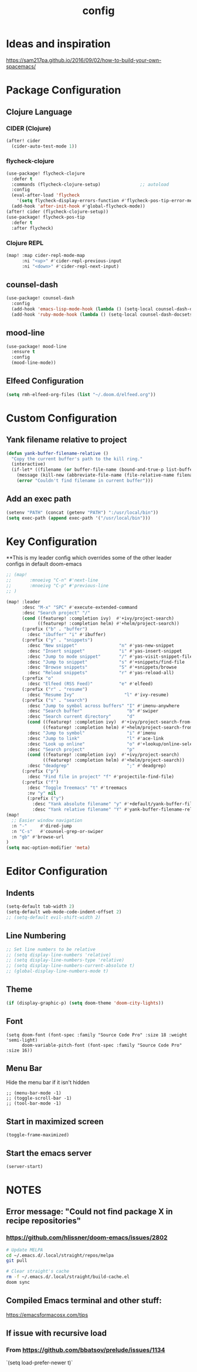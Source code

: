 #+TITLE: config
#+OPTIONS: toc:4 h:4
#+STARTUP: hideblocks
#+PROPERTY: header-args :results silent :tangle yes

* Ideas and inspiration
https://sam217pa.github.io/2016/09/02/how-to-build-your-own-spacemacs/
* Package Configuration
** Clojure Language
*** CIDER (Clojure)
#+begin_src emacs-lisp
(after! cider
  (cider-auto-test-mode 1))
#+end_src
*** flycheck-clojure
#+begin_src emacs-lisp
(use-package! flycheck-clojure
  :defer t
  :commands (flycheck-clojure-setup)               ;; autoload
  :config
  (eval-after-load 'flycheck
    '(setq flycheck-display-errors-function #'flycheck-pos-tip-error-messages))
  (add-hook 'after-init-hook #'global-flycheck-mode))
(after! cider (flycheck-clojure-setup))
(use-package! flycheck-pos-tip
  :defer t
  :after flycheck)
#+end_src
*** Clojure REPL
#+begin_src emacs-lisp
  (map! :map cider-repl-mode-map
        :ni "<up>" #'cider-repl-previous-input
        :ni "<down>" #'cider-repl-next-input)
#+end_src
** counsel-dash
#+BEGIN_SRC emacs-lisp
(use-package! counsel-dash
  :config
  (add-hook 'emacs-lisp-mode-hook (lambda () (setq-local counsel-dash-docsets '("Emacs Lisp"))))
  (add-hook 'ruby-mode-hook (lambda () (setq-local counsel-dash-docsets '("Ruby")))))
#+END_SRC
** mood-line
#+begin_src emacs-lisp
(use-package! mood-line
  :ensure t
  :config
  (mood-line-mode))
#+end_src
** Elfeed Configuration
#+begin_src emacs-lisp
  (setq rmh-elfeed-org-files (list "~/.doom.d/elfeed.org"))
#+end_src
* Custom Configuration
** Yank filename relative to project
#+BEGIN_SRC emacs-lisp
(defun yank-buffer-filename-relative ()
  "Copy the current buffer's path to the kill ring."
  (interactive)
  (if-let* ((filename (or buffer-file-name (bound-and-true-p list-buffers-directory))))
    (message (kill-new (abbreviate-file-name (file-relative-name filename (projectile-project-root)))))
    (error "Couldn't find filename in current buffer")))
#+END_SRC
** Add an exec path
#+BEGIN_SRC emacs-lisp
(setenv "PATH" (concat (getenv "PATH") ":/usr/local/bin"))
(setq exec-path (append exec-path '("/usr/local/bin")))
#+END_SRC
* Key Configuration
**This is my leader config which overrides some of the other leader configs
in default doom-emacs
#+BEGIN_SRC emacs-lisp
;; (map!
;;       :mnoeivg "C-n" #'next-line
;;       :mnoeivg "C-p" #'previous-line
;; )

(map! :leader
      :desc "M-x" "SPC" #'execute-extended-command
      :desc "Search project" "/"
      (cond ((featurep! :completion ivy)  #'+ivy/project-search)
            ((featurep! :completion helm) #'+helm/project-search))
      (:prefix ("b" . "buffer")
        :desc "ibuffer" "i" #'ibuffer)
      (:prefix ("y" . "snippets")
        :desc "New snippet"                "n" #'yas-new-snippet
        :desc "Insert snippet"             "i" #'yas-insert-snippet
        :desc "Jump to mode snippet"       "/" #'yas-visit-snippet-file
        :desc "Jump to snippet"            "s" #'+snippets/find-file
        :desc "Browse snippets"            "S" #'+snippets/browse
        :desc "Reload snippets"            "r" #'yas-reload-all)
      (:prefix "o"
        :desc "Elfeed (RSS Feed)"          "e" #'elfeed)
      (:prefix ("r" . "resume")
        :desc "Resume Ivy"                   "l" #'ivy-resume)
      (:prefix ("s" . "search")
        :desc "Jump to symbol across buffers" "I" #'imenu-anywhere
        :desc "Search buffer"                 "b" #'swiper
        :desc "Search current directory"      "d"
        (cond ((featurep! :completion ivy)  #'+ivy/project-search-from-cwd)
              ((featurep! :completion helm) #'+helm/project-search-from-cwd))
        :desc "Jump to symbol"                "i" #'imenu
        :desc "Jump to link"                  "l" #'ace-link
        :desc "Look up online"                "o" #'+lookup/online-select
        :desc "Search project"                "p"
        (cond ((featurep! :completion ivy)  #'+ivy/project-search)
              ((featurep! :completion helm) #'+helm/project-search))
        :desc "deadgrep"                      ";" #'deadgrep)
      (:prefix ("p")
        :desc "Find file in project" "f" #'projectile-find-file)
      (:prefix ("f")
        :desc "Toggle Treemacs" "t" #'treemacs
        :nv "y" nil
        (:prefix ("y")
          :desc "Yank absolute filename" "y" #'+default/yank-buffer-filename
          :desc "Yank relative filename" "Y" #'yank-buffer-filename-relative)))
(map!
  ;; Easier window navigation
  :n "-"     #'dired-jump
  :n "C-s"   #'counsel-grep-or-swiper
  :n "gb" #'browse-url
)
(setq mac-option-modifier 'meta)
#+END_SRC
* Editor Configuration
** Indents
#+BEGIN_SRC emacs-lisp
(setq-default tab-width 2)
(setq-default web-mode-code-indent-offset 2)
;; (setq-default evil-shift-width 2)
#+END_SRC
** Line Numbering
#+BEGIN_SRC emacs-lisp
;; Set line numbers to be relative
;; (setq display-line-numbers 'relative)
;; (setq display-line-numbers-type 'relative)
;; (setq display-line-numbers-current-absolute t)
;; (global-display-line-numbers-mode t)
#+END_SRC
** Theme
#+BEGIN_SRC emacs-lisp
  (if (display-graphic-p) (setq doom-theme 'doom-city-lights))
#+END_SRC
** Font
#+BEGIN_SRC elisp
  (setq doom-font (font-spec :family "Source Code Pro" :size 18 :weight 'semi-light)
        doom-variable-pitch-font (font-spec :family "Source Code Pro" :size 16))
#+END_SRC
** Menu Bar
Hide the menu bar if it isn't hidden
#+BEGIN_SRC elisp
  ;; (menu-bar-mode -1)
  ;; (toggle-scroll-bar -1)
  ;; (tool-bar-mode -1)
#+END_SRC
** Start in maximized screen
#+BEGIN_SRC elisp
(toggle-frame-maximized)
#+END_SRC
** Start the emacs server
#+begin_src emacs-lisp
(server-start)
#+end_src
* NOTES
:properties:
:header-args: :tangle no
:end:
** Error message: "Could not find package X in recipe repositories"
*** https://github.com/hlissner/doom-emacs/issues/2802
#+BEGIN_SRC sh
  # Update MELPA
  cd ~/.emacs.d/.local/straight/repos/melpa
  git pull

  # Clear straight's cache
  rm -f ~/.emacs.d/.local/straight/build-cache.el
  doom sync
#+END_SRC

** Compiled Emacs terminal and other stuff:
https://emacsformacosx.com/tips
** If issue with recursive load
*** From https://github.com/bbatsov/prelude/issues/1134
`(setq load-prefer-newer t)`
